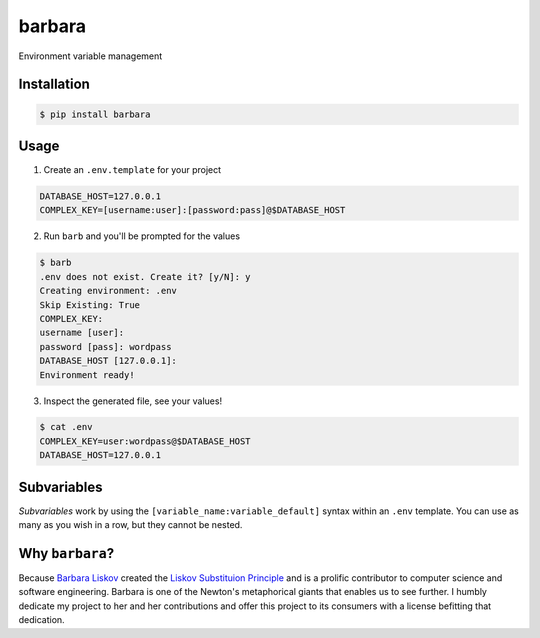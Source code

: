 barbara
=======

Environment variable management

Installation
------------

.. code:: shell

    $ pip install barbara

Usage
-----

1. Create an ``.env.template`` for your project 

.. code:: shell

   DATABASE_HOST=127.0.0.1       
   COMPLEX_KEY=[username:user]:[password:pass]@$DATABASE_HOST
   
2. Run ``barb`` and you'll be prompted for the values

.. code:: bash

   $ barb
   .env does not exist. Create it? [y/N]: y
   Creating environment: .env      
   Skip Existing: True      
   COMPLEX_KEY:      
   username [user]:      
   password [pass]: wordpass      
   DATABASE_HOST [127.0.0.1]:      
   Environment ready!

3. Inspect the generated file, see your values!

.. code:: bash

   $ cat .env
   COMPLEX_KEY=user:wordpass@$DATABASE_HOST      
   DATABASE_HOST=127.0.0.1

Subvariables
------------

*Subvariables* work by using the ``[variable_name:variable_default]`` syntax within an ``.env`` template. You
can use as many as you wish in a row, but they cannot be nested.

Why ``barbara``?
----------------

Because `Barbara Liskov <https://en.wikipedia.org/wiki/Barbara_Liskov>`__ created the `Liskov Substituion
Principle <https://en.wikipedia.org/wiki/Liskov_substitution_principle>`__ and is a prolific contributor to
computer science and software engineering. Barbara is one of the Newton's metaphorical giants that enables us
to see further. I humbly dedicate my project to her and her contributions and offer this project to its
consumers with a license befitting that dedication.
